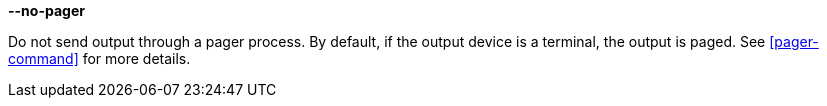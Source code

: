//----------------------------------------------------------------------------
//
// TSDuck - The MPEG Transport Stream Toolkit
// Copyright (c) 2005-2024, Thierry Lelegard
// BSD-2-Clause license, see LICENSE.txt file or https://tsduck.io/license
//
// Documentation for options in class ts::PagerArgs.
//
// tags: <none>
//
//----------------------------------------------------------------------------

[.opt]
*--no-pager*

[.optdoc]
Do not send output through a pager process.
By default, if the output device is a terminal, the output is paged.
See xref:pager-command[xrefstyle=short] for more details.
